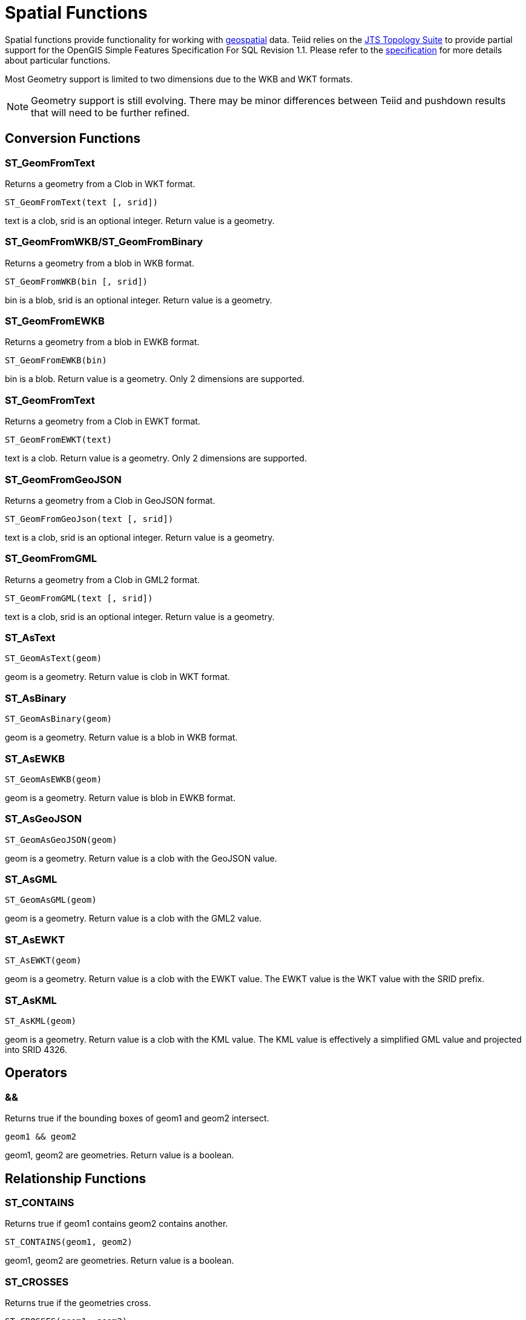 
= Spatial Functions

Spatial functions provide functionality for working with http://www.opengeospatial.org/[geospatial] data. Teiid relies on the http://www.vividsolutions.com/jts/JTSHome.htm[JTS Topology Suite] to provide partial support for the OpenGIS Simple Features Specification For SQL Revision 1.1. Please refer to the https://portal.opengeospatial.org/files/?artifact_id=829[specification] for more details about particular functions.

Most Geometry support is limited to two dimensions due to the WKB and WKT formats.

NOTE: Geometry support is still evolving. There may be minor differences between Teiid and pushdown results that will need to be further refined.

== Conversion Functions

=== ST_GeomFromText

Returns a geometry from a Clob in WKT format.

[source,sql]
----
ST_GeomFromText(text [, srid])
----

text is a clob, srid is an optional integer. Return value is a geometry.

=== ST_GeomFromWKB/ST_GeomFromBinary

Returns a geometry from a blob in WKB format.

[source,sql]
----
ST_GeomFromWKB(bin [, srid])
----

bin is a blob, srid is an optional integer. Return value is a geometry.

=== ST_GeomFromEWKB

Returns a geometry from a blob in EWKB format.

[source,sql]
----
ST_GeomFromEWKB(bin)
----

bin is a blob. Return value is a geometry.  Only 2 dimensions are supported.

=== ST_GeomFromText

Returns a geometry from a Clob in EWKT format.

[source,sql]
----
ST_GeomFromEWKT(text)
----

text is a clob. Return value is a geometry. Only 2 dimensions are supported.

=== ST_GeomFromGeoJSON

Returns a geometry from a Clob in GeoJSON format.

[source,sql]
----
ST_GeomFromGeoJson(text [, srid])
----

text is a clob, srid is an optional integer. Return value is a geometry.

=== ST_GeomFromGML

Returns a geometry from a Clob in GML2 format.

[source,sql]
----
ST_GeomFromGML(text [, srid])
----

text is a clob, srid is an optional integer. Return value is a geometry.

=== ST_AsText

[source,sql]
----
ST_GeomAsText(geom)
----

geom is a geometry. Return value is clob in WKT format.

=== ST_AsBinary

[source,sql]
----
ST_GeomAsBinary(geom)
----

geom is a geometry. Return value is a blob in WKB format.

=== ST_AsEWKB

[source,sql]
----
ST_GeomAsEWKB(geom)
----

geom is a geometry. Return value is blob in EWKB format.

=== ST_AsGeoJSON

[source,sql]
----
ST_GeomAsGeoJSON(geom)
----

geom is a geometry. Return value is a clob with the GeoJSON value.

=== ST_AsGML

[source,sql]
----
ST_GeomAsGML(geom)
----

geom is a geometry. Return value is a clob with the GML2 value.

=== ST_AsEWKT

[source,sql]
----
ST_AsEWKT(geom)
----

geom is a geometry. Return value is a clob with the EWKT value. The EWKT value is the WKT value with the SRID prefix.

=== ST_AsKML

[source,sql]
----
ST_AsKML(geom)
----

geom is a geometry. Return value is a clob with the KML value. The KML value is effectively a simplified GML value and projected into SRID 4326.

== Operators

=== &&

Returns true if the bounding boxes of geom1 and geom2 intersect. 

[source,sql]
----
geom1 && geom2
----

geom1, geom2 are geometries. Return value is a boolean.

== Relationship Functions

=== ST_CONTAINS

Returns true if geom1 contains geom2 contains another.

[source,sql]
----
ST_CONTAINS(geom1, geom2)
----

geom1, geom2 are geometries. Return value is a boolean.

=== ST_CROSSES

Returns true if the geometries cross.

[source,sql]
----
ST_CROSSES(geom1, geom2)
----

geom1, geom2 are geometries. Return value is a boolean.

=== ST_DISJOINT

Returns true if the geometries are disjoint.

[source,sql]
----
ST_DISJOINT(geom1, geom2)
----

geom1, geom2 are geometries. Return value is a boolean.

=== ST_DISTANCE

Returns the distance between two geometries.

[source,sql]
----
ST_DISTANCE(geom1, geom2)
----

geom1, geom2 are geometries. Return value is a double.

=== ST_DWITHIN

Returns true if the geometries are within a given distance of one another.

[source,sql]
----
ST_DWITHIN(geom1, geom2, dist)
----

geom1, geom2 are geometries. dist is a double. Return value is a boolean.    

=== ST_EQUALS

Returns true if the two geometries are spatially equal - the points and order may differ, but neither geometry lies outside of the other.

[source,sql]
----
ST_EQUALS(geom1, geom2)
----

geom1, geom2 are geometries. Return value is a boolean.

=== ST_INTERSECTS

Returns true if the geometries intersect.

[source,sql]
----
ST_INTERSECT(geom1, geom2)
----

geom1, geom2 are geometries. Return value is a boolean.

=== ST_OVERLAPS

Returns true if the geometries overlap.

[source,sql]
----
ST_OVERLAPS(geom1, geom2)
----

geom1, geom2 are geometries. Return value is a boolean.

=== ST_TOUCHES

Returns true if the geometries touch.

[source,sql]
----
ST_TOUCHES(geom1, geom2)
----

geom1, geom2 are geometries. Return value is a boolean.

=== ST_WITHIN

Returns true if geom1 is completely inside geom2.

[source,sql]
----
ST_WITHIN(geom1, geom2)
----

geom1, geom2 are geometries. Return value is a boolean.

== Misc. Functions

=== ST_FORCE_2D

Removes the z coordinate value if present.

[source,sql]
----
ST_FORCE_2D(geom)
----

geom is a geometry. Return value is a geometry.

=== ST_ENVELOPE

Computes the 2D bounding box of the given geometry.

[source,sql]
----
ST_ENVELOPE(geom)
----

geom is a geometry. Return value is a geometry.

=== ST_HASARC

Test if the geometry has a circular string.

[source,sql]
----
ST_HASARC(geom)
----

geom is a geometry. Return value is a geometry.  Will currently only report false as curved geometry types are not supported.

=== ST_SRID

Returns the SRID for the geometry.

[source,sql]
----
ST_SRID(geom)
----

geom is a geometry. Return value is an integer. A 0 value rather than null will be returned for an unknown SRID on a non-null geometry.

=== ST_SetSRID

Set the SRID for the given geometry.

[source,sql]
----
ST_SetSRID(geom, srid)
----

geom is a geometry. srid is an integer. Return value is a geometry. Only the SRID metadata of the geometry is modified.

=== ST_SIMPLIFY

Simplifies a Geometry using the Douglas-Peucker algorithm.

[source,sql]
----
ST_SIMPLIFY(geom, distanceTolerance)
----

geom is a geometry. distanceTolerance is a double. Return value is a geometry.

=== ST_TRANSFORM

Transforms the geometry value from one coordinate system to another.

[source,sql]
----
ST_TRANSFORM(geom, srid)
----

geom is a geometry. srid is an integer. Return value is a geometry. The srid value and the srid of the geometry value must exist in the SPATIAL_REF_SYS view.

== Aggregate Functions

=== ST_EXTENT

Computes the 2D bounding box around all of the geometry values.  All values should have the same srid.

[source,sql]
----
ST_EXTENT(geom)
----

geom is a geometry. Return value is a geometry.

